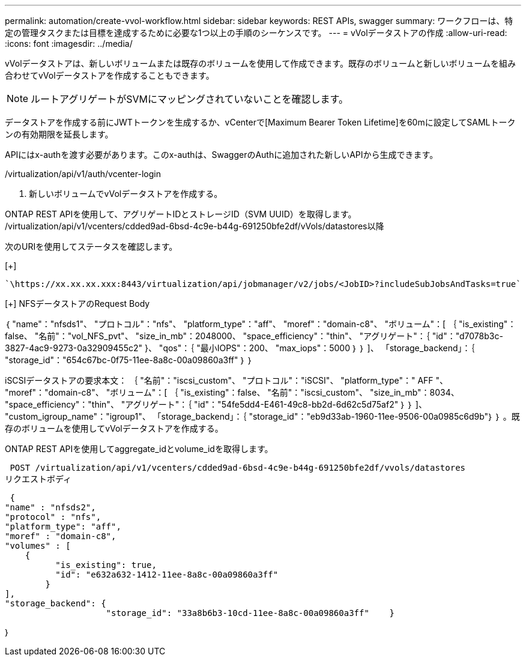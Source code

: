 ---
permalink: automation/create-vvol-workflow.html 
sidebar: sidebar 
keywords: REST APIs, swagger 
summary: ワークフローは、特定の管理タスクまたは目標を達成するために必要な1つ以上の手順のシーケンスです。 
---
= vVolデータストアの作成
:allow-uri-read: 
:icons: font
:imagesdir: ../media/


[role="lead"]
vVolデータストアは、新しいボリュームまたは既存のボリュームを使用して作成できます。既存のボリュームと新しいボリュームを組み合わせてvVolデータストアを作成することもできます。


NOTE: ルートアグリゲートがSVMにマッピングされていないことを確認します。

データストアを作成する前にJWTトークンを生成するか、vCenterで[Maximum Bearer Token Lifetime]を60mに設定してSAMLトークンの有効期限を延長します。

APIにはx-authを渡す必要があります。このx-authは、SwaggerのAuthに追加された新しいAPIから生成できます。

/virtualization/api/v1/auth/vcenter-login

. 新しいボリュームでvVolデータストアを作成する。


ONTAP REST APIを使用して、アグリゲートIDとストレージID（SVM UUID）を取得します。
/virtualization/api/v1/vcenters/cdded9ad-6bsd-4c9e-b44g-691250bfe2df/vVols/datastores以降

次のURIを使用してステータスを確認します。

[+]

[listing]
----
`\https://xx.xx.xx.xxx:8443/virtualization/api/jobmanager/v2/jobs/<JobID>?includeSubJobsAndTasks=true`
----
[+]
NFSデータストアのRequest Body

｛
   "name"："nfsds1"、
   "プロトコル"："nfs"、
   "platform_type"："aff"、
   "moref"："domain-c8"、
   "ボリューム"：[
      ｛
         "is_existing"：false、
         "名前"："vol_NFS_pvt"、
         "size_in_mb"：2048000、
         "space_efficiency"："thin"、
         "アグリゲート"：｛
            "id"："d7078b3c-3827-4ac9-9273-0a32909455c2"
         }、
         "qos"：｛
            "最小IOPS"：200、
            "max_iops"：5000
         ｝
      ｝
   ]、
   「storage_backend」：｛
      "storage_id"："654c67bc-0f75-11ee-8a8c-00a09860a3ff"
   ｝
｝

iSCSIデータストアの要求本文：
｛
   "名前"："iscsi_custom"、
   "プロトコル"："iSCSI"、
   "platform_type"：" AFF "、
   "moref"："domain-c8"、
   "ボリューム"：[
       ｛
           "is_existing"：false、
           "名前"："iscsi_custom"、
           "size_in_mb"：8034、
           "space_efficiency"："thin"、
           "アグリゲート"：｛
               "id"："54fe5dd4-E461-49c8-bb2d-6d62c5d75af2"
           ｝
       ｝
   ]、
   "custom_igroup_name"："igroup1"、
   「storage_backend」：｛
                       "storage_id"："eb9d33ab-1960-11ee-9506-00a0985c6d9b"｝
｝
。既存のボリュームを使用してvVolデータストアを作成する。

ONTAP REST APIを使用してaggregate_idとvolume_idを取得します。

 POST /virtualization/api/v1/vcenters/cdded9ad-6bsd-4c9e-b44g-691250bfe2df/vvols/datastores
リクエストボディ

....
 {
"name" : "nfsds2",
"protocol" : "nfs",
"platform_type": "aff",
"moref" : "domain-c8",
"volumes" : [
    {
          "is_existing": true,
          "id": "e632a632-1412-11ee-8a8c-00a09860a3ff"
        }
],
"storage_backend": {
                    "storage_id": "33a8b6b3-10cd-11ee-8a8c-00a09860a3ff"    }
....
｝
